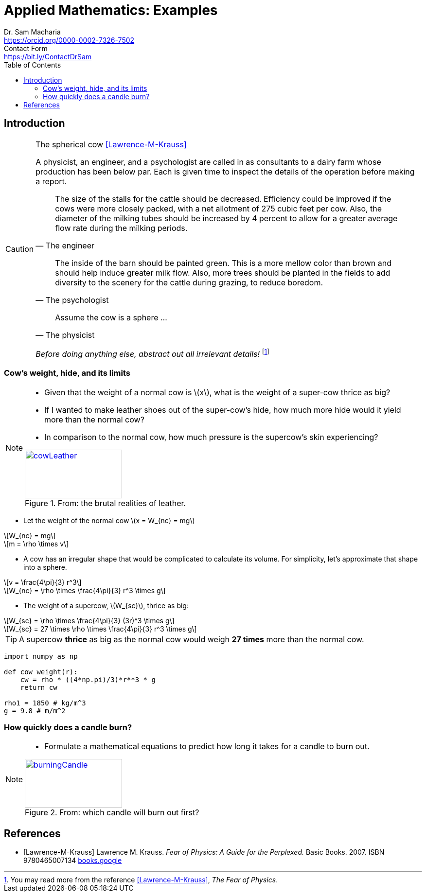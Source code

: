 = Applied Mathematics: Examples   
Dr. Sam Macharia <https://orcid.org/0000-0002-7326-7502>; Contact Form <https://bit.ly/ContactDrSam>
//:author: Dr. Sam Macharia
// :email: Dr.SamMacharia@gmail.com 
// Dr. Sam Macharia <Dr.SamMacharia@gmail.com>; 
:title-page-background-image: image:spherical_cow.jpeg[fit=none, pdfwidth=55%,position=bottom left]
// :title-logo-image: image:spherical_cow.jpeg[top=25%,align=center,pdfwidth=0.5in]
:doctype: book
:toc:
:icons: font 
:stem: asciimath
:figure-caption: Figure
:figure-number: 
:source-highlighter: rouge // not used 
:source-highlighter: highlight.js
:stem: latexmath 
:eqnums: all
// :icons: image
// :iconsdir: icons
// :icontype: svg
// icon:idea[width=50,float="left"] 

// asciidoctor -r asciidoctor-mathematical -a mathematical-format=svg README.adoc
// asciidoctor-pdf -a optimize README.adoc



== Introduction 


[CAUTION]
.The spherical cow <<Lawrence-M-Krauss>> 
====
A physicist, an engineer, and a psychologist are called in as consultants to a dairy farm whose production has been below par. Each is given time to inspect the details of the operation before making a report.

"The size of the stalls for the cattle should be decreased. Efficiency could be improved if the cows were more closely packed, with a net allotment of 275 cubic feet per cow. Also, the diameter of the milking tubes should be increased by 4 percent to allow for a greater average flow rate during the milking periods." 
-- The engineer 

"The inside of the barn should be painted green. This is a more mellow color than brown and should help induce greater milk flow. Also, more trees should be planted in the fields to add diversity to the scenery for the cattle during grazing, to reduce boredom."
-- The psychologist 

"Assume the cow is a sphere ..."
-- The physicist 

_Before doing anything else, abstract out all irrelevant details!_ footnote:disclaimer[You may read more from the reference <<Lawrence-M-Krauss>>, _The Fear of Physics_.]
====


=== Cow's weight, hide, and its limits
[NOTE]
====
* Given that the weight of a normal cow is stem:[x], what is the weight of a super-cow thrice as big?

* If I wanted to make leather shoes out of the super-cow's hide, how much more hide would it yield more than the normal cow?

* In comparison to the normal cow, how much pressure is the supercow's skin experiencing?

[#img-cowLeather] 
.From: the brutal realities of leather. 
[link=https://www.totallyveganbuzz.com/news/the-brutal-realities-of-leather-one-billion-animals-slaughtered-and-abused-every-year/] 
image::cow_leather.png[cowLeather,200,100]
====

====
* Let the weight of the normal cow stem:[x = W_{nc} = mg]

[stem]
++++
W_{nc} = mg
++++
[stem]
++++
m = \rho \times v
++++

* A cow has an irregular shape that would be complicated to calculate its volume. For simplicity, let's approximate that shape into a sphere.

[stem]
++++
v = \frac{4\pi}{3} r^3 
++++
[stem]
++++
W_{nc} = \rho \times \frac{4\pi}{3} r^3 \times g
++++

* The weight of a supercow, stem:[W_{sc}], thrice as big:

[stem]
++++
W_{sc} = \rho \times \frac{4\pi}{3} (3r)^3 \times g
++++
[stem]
++++
W_{sc} = 27 \times \rho \times \frac{4\pi}{3} r^3 \times g
++++
====

[TIP]
====
A supercow *thrice* as big as the normal cow would weigh *27 times* more than the normal cow.
====


[source, python]
----
import numpy as np

def cow_weight(r):
    cw = rho * ((4*np.pi)/3)*r**3 * g
    return cw

rho1 = 1850 # kg/m^3
g = 9.8 # m/m^2
----


=== How quickly does a candle burn?
[NOTE]
====
* Formulate a mathematical equations to predict how long it takes for a candle to burn out. 

[#img-burningCandle] 
.From: which candle will burn out first? 
[link=https://vceguide.com/which-candle-will-burn-out-first/] 
image::burning_candle.jpg[burningCandle,200,100]
====



[bibliography]
== References

* [[[Lawrence-M-Krauss]]] Lawrence M. Krauss. _Fear of Physics: A Guide for the Perplexed._ Basic Books. 2007. ISBN 9780465007134 https://books.google.co.ke/books?id=DXV1mkHHxgYC[books.google]

